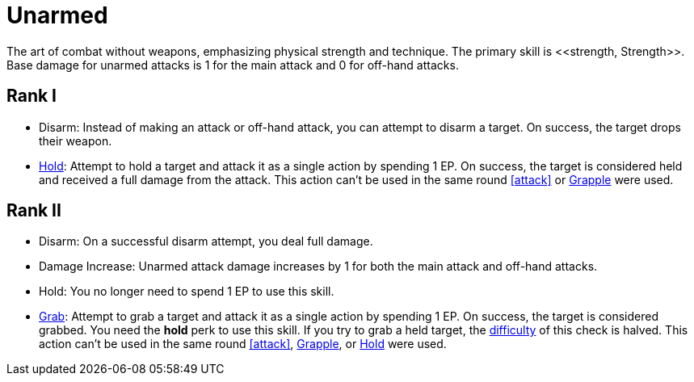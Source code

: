 [[unarmed]]
= Unarmed
The art of combat without weapons, emphasizing physical strength and technique. The primary skill is <<strength, Strength>>. Base damage for unarmed attacks is 1 for the main attack and 0 for off-hand attacks.

== Rank I
- [[disarm-unarmed]]Disarm: Instead of making an attack or off-hand attack, you can attempt to disarm a target. On success, the target drops their weapon.
- [[hold-unarmed]]<<hold, Hold>>: Attempt to hold a target and attack it as a single action by spending 1 EP. On success, the target is considered held and received a full damage from the attack. This action can't be used in the same round <<attack>> or <<grapple,Grapple>> were used.

== Rank II
- Disarm: On a successful disarm attempt, you deal full damage.
- Damage Increase: Unarmed attack damage increases by 1 for both the main attack and off-hand attacks.
- Hold: You no longer need to spend 1 EP to use this skill.
- <<grab, Grab>>: Attempt to grab a target and attack it as a single action by spending 1 EP. On success, the target is considered grabbed. You need the *hold* perk to use this skill. If you try to grab a held target, the <<enemies, difficulty>> of this check is halved. This action can't be used in the same round <<attack>>, <<grapple,Grapple>>, or <<hold,Hold>> were used.
